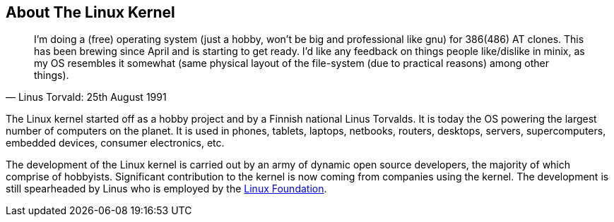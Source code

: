 :uri-linux-foundation: http://www.linuxfoundation.org/

== About The Linux Kernel

"I'm doing a (free) operating system (just a hobby, won't be big and
professional like gnu) for 386(486) AT clones. This has been brewing
since April and is starting to get ready. I'd like any feedback on things
people like/dislike in minix, as my OS resembles it somewhat (same physical
layout of the file-system (due to practical reasons) among other things)."
-- Linus Torvald: 25th August 1991

The Linux kernel started off as a hobby project and by a Finnish
national Linus Torvalds. It is today the OS powering the largest number of
computers on the planet. It is used in phones, tablets, laptops, netbooks,
routers, desktops, servers, supercomputers, embedded devices, consumer
electronics, etc.

The development of the Linux kernel is carried out by an army of dynamic
open source developers, the majority of which comprise of hobbyists. 
Significant contribution to the kernel is now coming from companies using
the kernel. The development is still spearheaded by Linus who is employed
by the {uri-linux-foundation}[Linux Foundation^].
